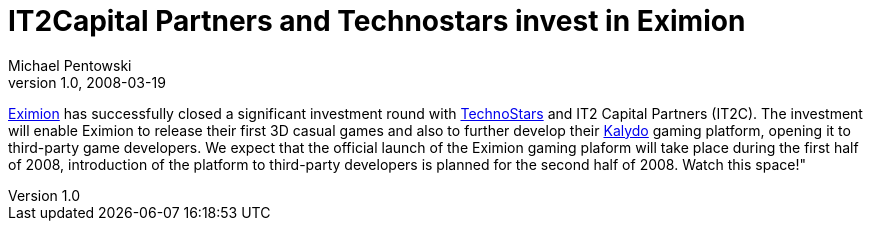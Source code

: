 = IT2Capital Partners and Technostars invest in Eximion 
Michael Pentowski
v1.0, 2008-03-19
:title: IT2Capital Partners and Technostars invest in Eximion
:tags: [ventures]

http://www.eximion.nl/[Eximion] has successfully closed a significant
investment round with http://www.technostars.nl/[TechnoStars] and IT2 Capital Partners
(IT2C). The investment will enable Eximion to release their first 3D
casual games and also to further develop their
http://eximion.blogspot.com/[Kalydo] gaming platform, opening it to
third-party game developers. We expect that the official launch of the
Eximion gaming plaform will take place during the first half of 2008,
introduction of the platform to third-party developers is planned for
the second half of 2008. Watch this space!" 
